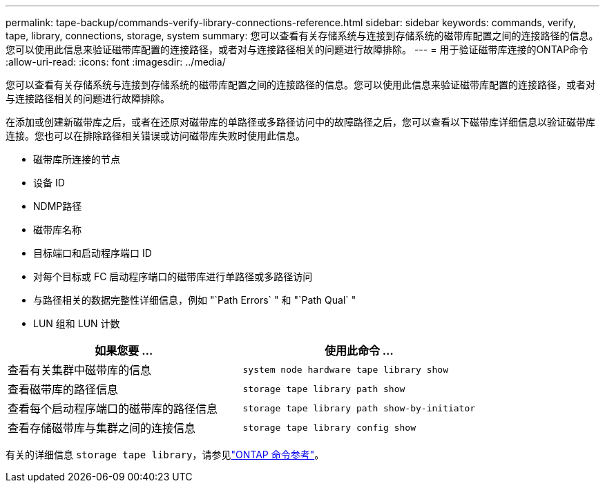 ---
permalink: tape-backup/commands-verify-library-connections-reference.html 
sidebar: sidebar 
keywords: commands, verify, tape, library, connections, storage, system 
summary: 您可以查看有关存储系统与连接到存储系统的磁带库配置之间的连接路径的信息。您可以使用此信息来验证磁带库配置的连接路径，或者对与连接路径相关的问题进行故障排除。 
---
= 用于验证磁带库连接的ONTAP命令
:allow-uri-read: 
:icons: font
:imagesdir: ../media/


[role="lead"]
您可以查看有关存储系统与连接到存储系统的磁带库配置之间的连接路径的信息。您可以使用此信息来验证磁带库配置的连接路径，或者对与连接路径相关的问题进行故障排除。

在添加或创建新磁带库之后，或者在还原对磁带库的单路径或多路径访问中的故障路径之后，您可以查看以下磁带库详细信息以验证磁带库连接。您也可以在排除路径相关错误或访问磁带库失败时使用此信息。

* 磁带库所连接的节点
* 设备 ID
* NDMP路径
* 磁带库名称
* 目标端口和启动程序端口 ID
* 对每个目标或 FC 启动程序端口的磁带库进行单路径或多路径访问
* 与路径相关的数据完整性详细信息，例如 "`Path Errors` " 和 "`Path Qual` "
* LUN 组和 LUN 计数


|===
| 如果您要 ... | 使用此命令 ... 


 a| 
查看有关集群中磁带库的信息
 a| 
`system node hardware tape library show`



 a| 
查看磁带库的路径信息
 a| 
`storage tape library path show`



 a| 
查看每个启动程序端口的磁带库的路径信息
 a| 
`storage tape library path show-by-initiator`



 a| 
查看存储磁带库与集群之间的连接信息
 a| 
`storage tape library config show`

|===
有关的详细信息 `storage tape library`，请参见link:https://docs.netapp.com/us-en/ontap-cli/search.html?q=storage+tape+library["ONTAP 命令参考"^]。
